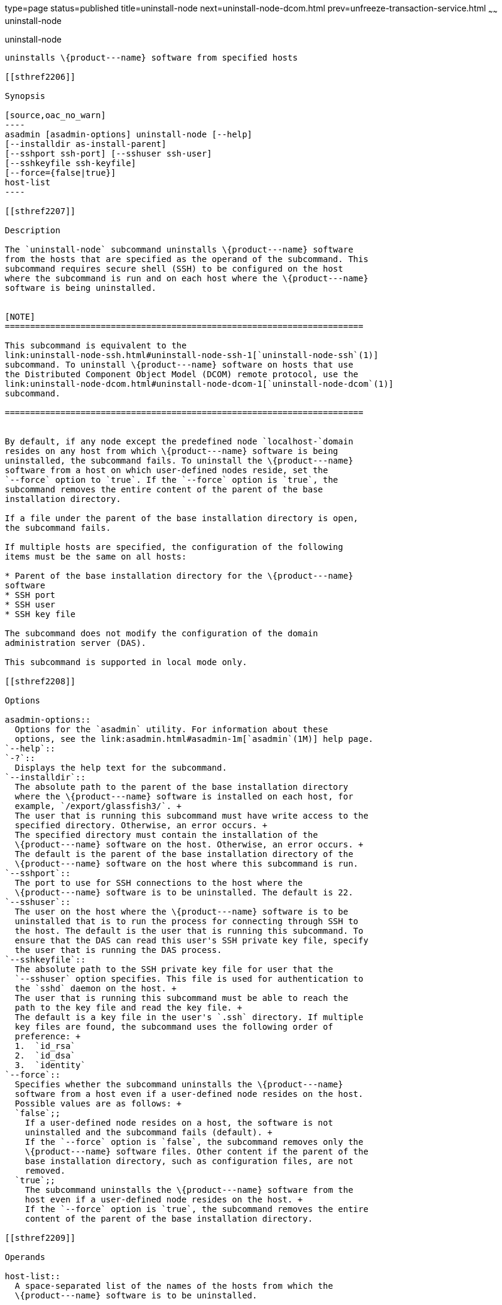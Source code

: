 type=page
status=published
title=uninstall-node
next=uninstall-node-dcom.html
prev=unfreeze-transaction-service.html
~~~~~~
uninstall-node
==============

[[uninstall-node-1]][[GSRFM00246]][[uninstall-node]]

uninstall-node
--------------

uninstalls \{product---name} software from specified hosts

[[sthref2206]]

Synopsis

[source,oac_no_warn]
----
asadmin [asadmin-options] uninstall-node [--help]
[--installdir as-install-parent]
[--sshport ssh-port] [--sshuser ssh-user]
[--sshkeyfile ssh-keyfile]
[--force={false|true}]
host-list
----

[[sthref2207]]

Description

The `uninstall-node` subcommand uninstalls \{product---name} software
from the hosts that are specified as the operand of the subcommand. This
subcommand requires secure shell (SSH) to be configured on the host
where the subcommand is run and on each host where the \{product---name}
software is being uninstalled.


[NOTE]
=======================================================================

This subcommand is equivalent to the
link:uninstall-node-ssh.html#uninstall-node-ssh-1[`uninstall-node-ssh`(1)]
subcommand. To uninstall \{product---name} software on hosts that use
the Distributed Component Object Model (DCOM) remote protocol, use the
link:uninstall-node-dcom.html#uninstall-node-dcom-1[`uninstall-node-dcom`(1)]
subcommand.

=======================================================================


By default, if any node except the predefined node `localhost-`domain
resides on any host from which \{product---name} software is being
uninstalled, the subcommand fails. To uninstall the \{product---name}
software from a host on which user-defined nodes reside, set the
`--force` option to `true`. If the `--force` option is `true`, the
subcommand removes the entire content of the parent of the base
installation directory.

If a file under the parent of the base installation directory is open,
the subcommand fails.

If multiple hosts are specified, the configuration of the following
items must be the same on all hosts:

* Parent of the base installation directory for the \{product---name}
software
* SSH port
* SSH user
* SSH key file

The subcommand does not modify the configuration of the domain
administration server (DAS).

This subcommand is supported in local mode only.

[[sthref2208]]

Options

asadmin-options::
  Options for the `asadmin` utility. For information about these
  options, see the link:asadmin.html#asadmin-1m[`asadmin`(1M)] help page.
`--help`::
`-?`::
  Displays the help text for the subcommand.
`--installdir`::
  The absolute path to the parent of the base installation directory
  where the \{product---name} software is installed on each host, for
  example, `/export/glassfish3/`. +
  The user that is running this subcommand must have write access to the
  specified directory. Otherwise, an error occurs. +
  The specified directory must contain the installation of the
  \{product---name} software on the host. Otherwise, an error occurs. +
  The default is the parent of the base installation directory of the
  \{product---name} software on the host where this subcommand is run.
`--sshport`::
  The port to use for SSH connections to the host where the
  \{product---name} software is to be uninstalled. The default is 22.
`--sshuser`::
  The user on the host where the \{product---name} software is to be
  uninstalled that is to run the process for connecting through SSH to
  the host. The default is the user that is running this subcommand. To
  ensure that the DAS can read this user's SSH private key file, specify
  the user that is running the DAS process.
`--sshkeyfile`::
  The absolute path to the SSH private key file for user that the
  `--sshuser` option specifies. This file is used for authentication to
  the `sshd` daemon on the host. +
  The user that is running this subcommand must be able to reach the
  path to the key file and read the key file. +
  The default is a key file in the user's `.ssh` directory. If multiple
  key files are found, the subcommand uses the following order of
  preference: +
  1.  `id_rsa`
  2.  `id_dsa`
  3.  `identity`
`--force`::
  Specifies whether the subcommand uninstalls the \{product---name}
  software from a host even if a user-defined node resides on the host.
  Possible values are as follows: +
  `false`;;
    If a user-defined node resides on a host, the software is not
    uninstalled and the subcommand fails (default). +
    If the `--force` option is `false`, the subcommand removes only the
    \{product---name} software files. Other content if the parent of the
    base installation directory, such as configuration files, are not
    removed.
  `true`;;
    The subcommand uninstalls the \{product---name} software from the
    host even if a user-defined node resides on the host. +
    If the `--force` option is `true`, the subcommand removes the entire
    content of the parent of the base installation directory.

[[sthref2209]]

Operands

host-list::
  A space-separated list of the names of the hosts from which the
  \{product---name} software is to be uninstalled.

[[sthref2210]]

Examples

[[GSRFM773]][[sthref2211]]

Example 1   Uninstalling \{product---name} Software From the Default
Location

This example uninstalls \{product---name} software on the hosts
`sj03.example.com` and `sj04.example.com` from the default location.

[source,oac_no_warn]
----
asadmin> uninstall-node sj03 sj04
Successfully connected to gfuser@sj03.example.com using keyfile /home/gfuser
/.ssh/id_rsa
Successfully connected to gfuser@sj04.example.com using keyfile /home/gfuser
/.ssh/id_rsa
Command uninstall-node executed successfully.
----

[[GSRFM774]][[sthref2212]]

Example 2   Forcibly Uninstalling \{product---name} Software

This example uninstalls \{product---name} software on the host
`sj02.example.com`.

The software is uninstalled even if a user-defined node resides on the
host. The entire content of the `/export/glassfish3` directory is
removed.

Some lines of output are omitted from this example for readability.

[source,oac_no_warn]
----
asadmin> uninstall-node --force --installdir /export/glassfish3 sj02.example.com
Successfully connected to gfuser@sj02.example.com using keyfile /home/gfuser
/.ssh/id_rsa
Force removing file /export/glassfish3/mq/lib/help/en/add_overrides.htm
Force removing file /export/glassfish3/mq/lib/help/en/add_connfact.htm
...
Force removing directory /export/glassfish3/glassfish/lib/appclient
Force removing directory /export/glassfish3/glassfish/lib
Force removing directory /export/glassfish3/glassfish
Command uninstall-node executed successfully.
----

[[sthref2213]]

Exit Status

0::
  command executed successfully
1::
  error in executing the command

[[sthref2214]]

See Also

link:asadmin.html#asadmin-1m[`asadmin`(1M)]

link:install-node.html#install-node-1[`install-node`(1)],
link:install-node-dcom.html#install-node-dcom-1[`install-node-dcom`(1)],
link:install-node-ssh.html#install-node-ssh-1[`install-node-ssh`(1)],
link:uninstall-node-dcom.html#uninstall-node-dcom-1[`uninstall-node-dcom`(1)],
link:uninstall-node-ssh.html#uninstall-node-ssh-1[`uninstall-node-ssh`(1)]


